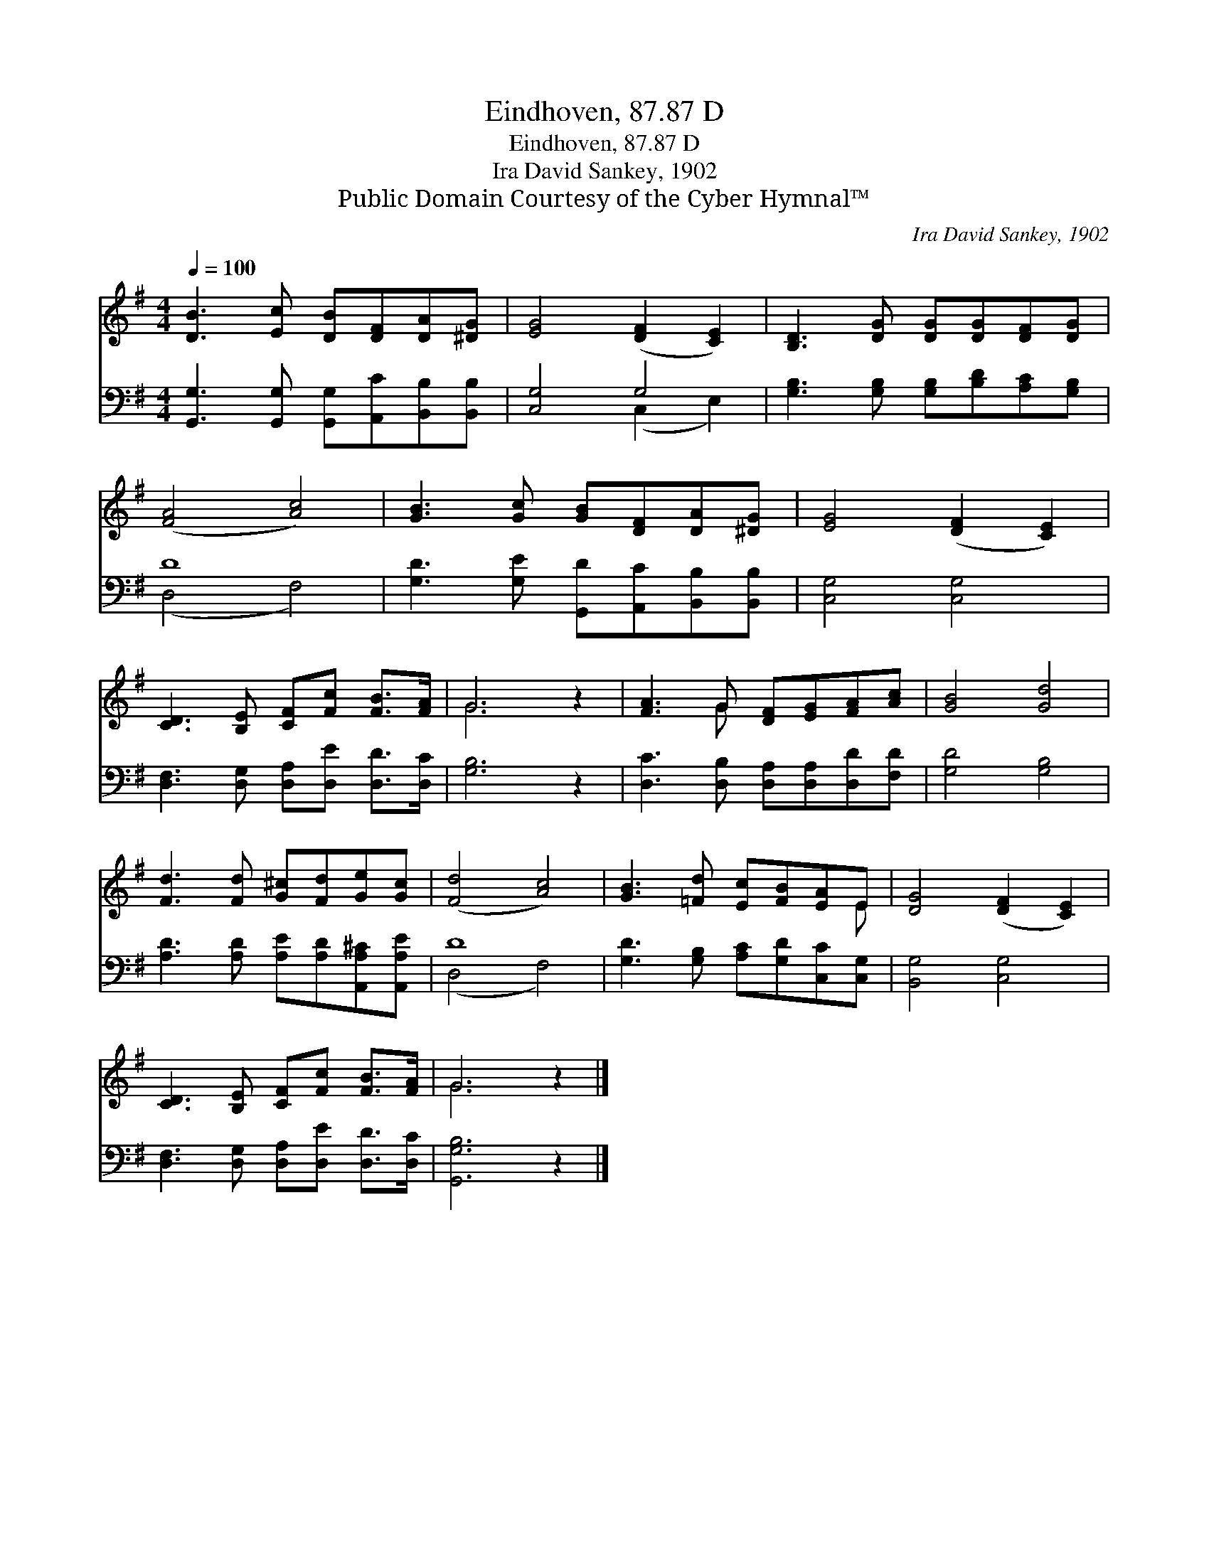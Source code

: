 X:1
T:Eindhoven, 87.87 D
T:Eindhoven, 87.87 D
T:Ira David Sankey, 1902
T:Public Domain Courtesy of the Cyber Hymnal™
C:Ira David Sankey, 1902
Z:Public Domain
Z:Courtesy of the Cyber Hymnal™
%%score ( 1 2 ) ( 3 4 )
L:1/8
Q:1/4=100
M:4/4
K:G
V:1 treble 
V:2 treble 
V:3 bass 
V:4 bass 
V:1
 [DB]3 [Ec] [DB][DF][DA][^DG] | [EG]4 ([DF]2 [CE]2) | [B,D]3 [DG] [DG][DG][DF][DG] | %3
 ([FA]4 [Ac]4) | [GB]3 [Gc] [GB][DF][DA][^DG] | [EG]4 ([DF]2 [CE]2) | %6
 [CD]3 [B,E] [CF][Fc] [FB]>[FA] | G6 z2 | [FA]3 G [DF][EG][FA][Ac] | [GB]4 [Gd]4 | %10
 [Fd]3 [Fd] [G^c][Fd][Ge][Gc] | ([Fd]4 [Ac]4) | [GB]3 [=Fd] [Ec][FB][EA]E | [DG]4 ([DF]2 [CE]2) | %14
 [CD]3 [B,E] [CF][Fc] [FB]>[FA] | G6 z2 |] %16
V:2
 x8 | x8 | x8 | x8 | x8 | x8 | x8 | G6 x2 | x3 G x4 | x8 | x8 | x8 | x7 E | x8 | x8 | G6 x2 |] %16
V:3
 [G,,G,]3 [G,,G,] [G,,G,][A,,C][B,,B,][B,,B,] | [C,G,]4 G,4 | %2
 [G,B,]3 [G,B,] [G,B,][B,D][A,C][G,B,] | D8 | [G,D]3 [G,E] [G,,D][A,,C][B,,B,][B,,B,] | %5
 [C,G,]4 [C,G,]4 | [D,F,]3 [D,G,] [D,A,][D,E] [D,D]>[D,C] | [G,B,]6 z2 | %8
 [D,C]3 [D,B,] [D,A,][D,A,][D,D][F,D] | [G,D]4 [G,B,]4 | [A,D]3 [A,D] [A,E][A,D][A,,A,^C][A,,A,E] | %11
 D8 | [G,D]3 [G,B,] [A,C][G,D][C,C][C,G,] | [B,,G,]4 [C,G,]4 | %14
 [D,F,]3 [D,G,] [D,A,][D,E] [D,D]>[D,C] | [G,,G,B,]6 z2 |] %16
V:4
 x8 | x4 (C,2 E,2) | x8 | (D,4 F,4) | x8 | x8 | x8 | x8 | x8 | x8 | x8 | (D,4 F,4) | x8 | x8 | x8 | %15
 x8 |] %16

